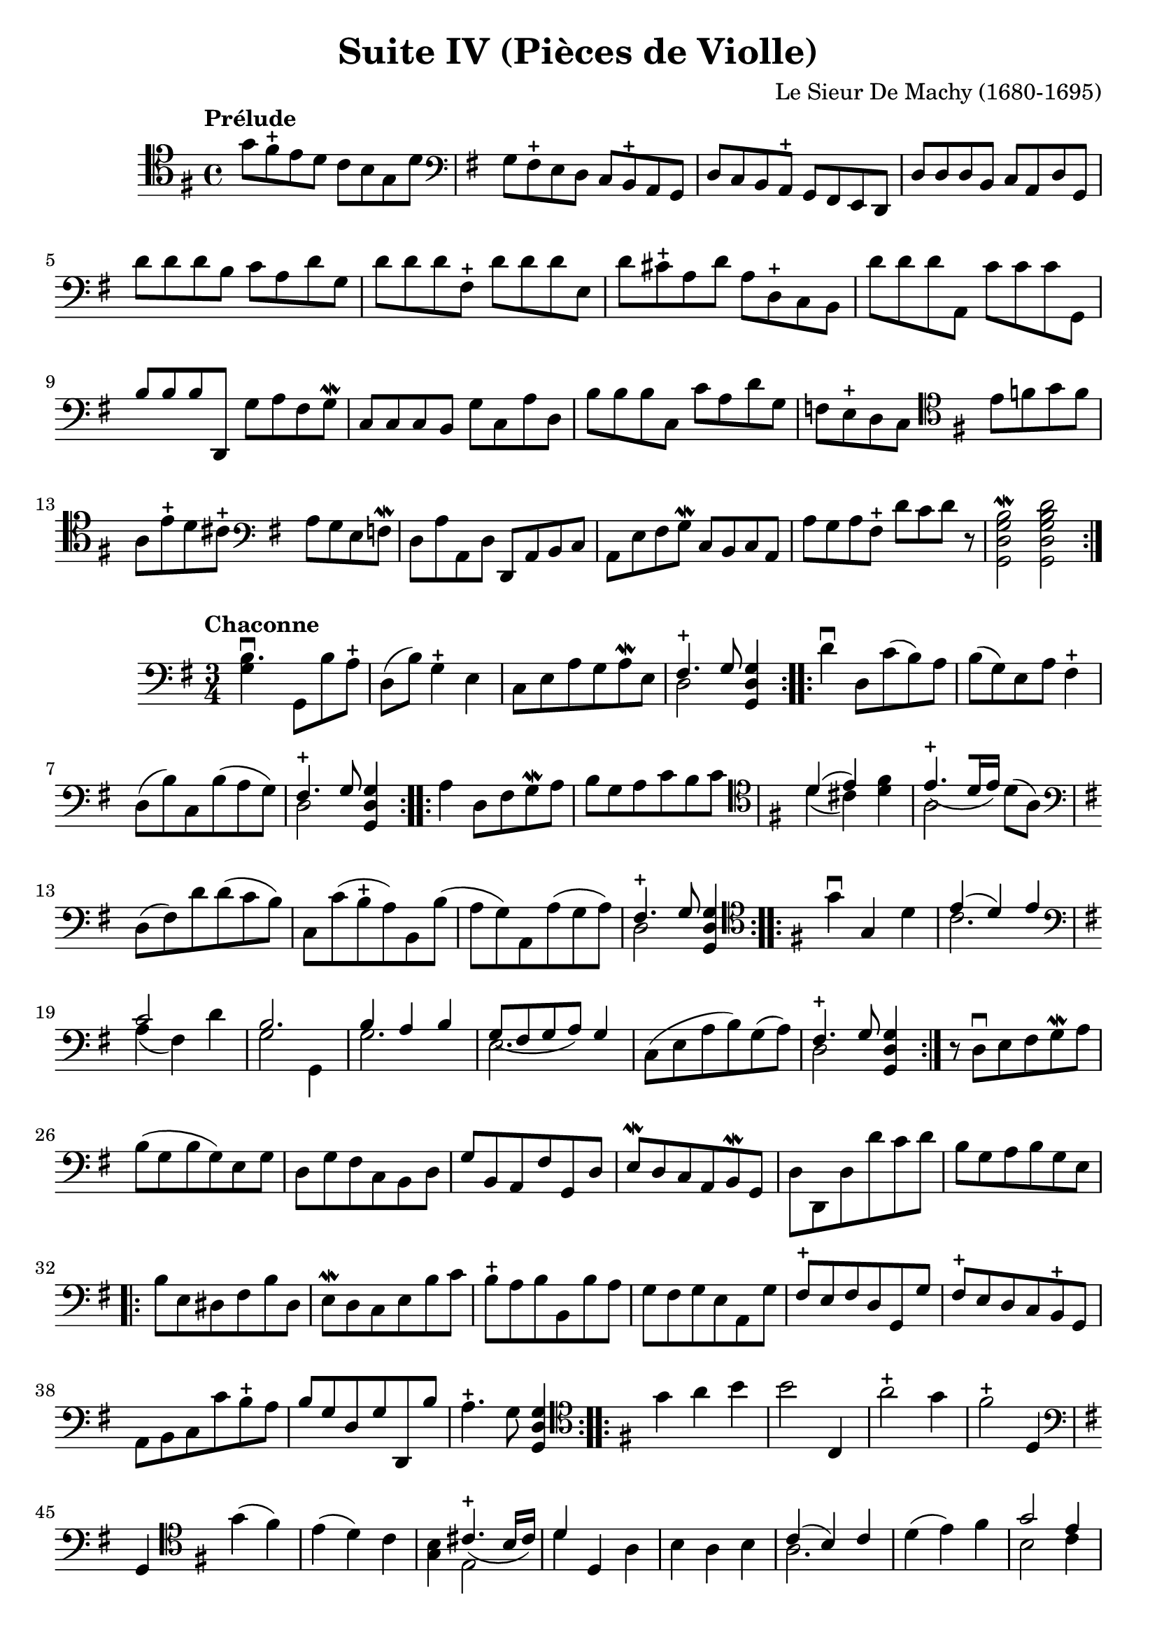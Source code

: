 #(set-global-staff-size 21)

\version "2.18.2"

\header {
  title    = "Suite IV (Pièces de Violle)"
  composer = "Le Sieur De Machy (1680-1695)"
  tagline  = ""
}

\language "italiano"

% iPad Pro 12.9

% \paper {
%   paper-width  = 195\mm
%   paper-height = 260\mm
% }

\score {
  <<
    \new Staff {
      \override Hairpin.to-barline = ##f
      \repeat volta 2 {
        \tempo Prélude
        \time 4/4
        \clef tenor
        \key sol \major
        sol'8 fad'8\stopped mi'8 re'8 do'8 si8 sol8 re'8              % 1
        \clef bass
        \key sol \major
        sol8 fad8\stopped mi8 re8 do8 si,8\stopped la,8 sol,8         % 2
        re8 do8 si,8 la,8\stopped sol,8 fad,8 mi,8 re,8               % 3
        re8 re8 re8 si,8 do8 la,8 re8 sol,8                           % 4
        re'8 re'8 re'8 si8 do'8 la8 re'8 sol8                         % 5
        re'8 re'8 re'8 fad8\stopped re'8 re'8 re'8 mi8                % 6
        re'8 dod'8\stopped la8 re'8 la8 re8\stopped do8 si,8          % 7
        re'8 re'8 re'8 la,8 do'8 do'8 do'8 sol,8                      % 8
        si8 si8 si8 re,8 sol8 la8 fad8 sol8\mordent                   % 9
        do8 do8 do8 si,8 sol8 do8 la8 re8                             % 10
        si8 si8 si8 do8 do'8 la8 re'8 sol8                            % 11
        fa8 mi8\stopped re8 do8
          \clef tenor
          \key sol \major
          mi'8 fa'8 sol'8 fa'8                                        % 12
        la8 mi'8\stopped re'8 dod'8\stopped
          \clef bass
          \key sol \major
          la8 sol8 mi8 fa8\mordent                                    % 13
        re8 la8 la,8 re8 re,8 la,8 si,8 do8                           % 14
        la,8 mi8 fad8 sol8\mordent do8 si,8 do8 la,8                  % 15
        la8 sol8 la8 fad8\stopped re'8 do'8 re'8 r8
        <<si2\mordent sol2 re2 sol,2>>                                % 16
        <<re'2 si2 sol2 re2 sol,2>>                                   % 17
      }
    }
  >>
}

\score {
  <<
  \new Staff {
   \language "italiano"
   \override Hairpin.to-barline = ##f
   \repeat volta 2 {
     \tempo Chaconne
     \time 3/4
     \clef bass
     \key sol \major
     <<si4.\downbow sol4>> sol,8 si8 la8\stopped
     re8(si8) sol4\stopped mi4
     do8 mi8 la8 sol8 la8\mordent mi8
     <<{fad4.\stopped sol8} \\ {re2}>> <<sol4 re4 sol,4>>
   }
   \repeat volta 2 {
     re'4\downbow re8 do'8(si8) la8 si8(sol8) mi8 la8 fad4\stopped
     re8(si8) do8 si8(la8 sol8)
     <<{fad4.\stopped sol8} \\ {re2}>> <<sol4 re4 sol,4>>
   }
   \repeat volta 2 {
     la4 re8 fad8 sol8\mordent la8
     si8 sol8 la8 do'8 si8 do'8
     \clef tenor
     \key sol \major
     <<{re'4(mi'4)} \\ {re'4(dod'4)}>>
     <<fad'4 re'4>>
     <<{mi'4.\stopped_([re'16 mi'16])} \\ {la2}>> re'8(la8)
     \clef bass
     \key sol \major
     re8(fad8) re'8 re'8(do'8 si8)
     do8 do'8(si8\stopped la8)
     si,8 si8(la8 sol8)
     la,8 la8(sol8 la8)
     <<{fad4.\stopped sol8} \\ {re2}>> <<sol4 re4 sol,4>>
   }
   \repeat volta 2 {
     \clef tenor
     \key sol \major
     sol'4\downbow sol4 re'4
     <<{mi'4(re'4) mi'4} \\ {do'2.}>>
     \clef bass
     \key sol \major
     <<{do'2} \\ {la4(fad4)} >> re'4
     <<{si2.} \\ {sol2 sol,4}>>
     <<{si4 la4 si4} \\ {sol2.}>>
     <<{sol8_(fad8 sol8 la8) sol4} \\ {mi2.}>>
     do8(mi8 la8 si8) sol8(la8)
     <<{fad4.\stopped sol8} \\ {re2}>> <<sol4 re4 sol,4>>
   }
   r8 re8\downbow mi8 fad8 sol8\mordent la8
   si8(sol8 si8 sol8) mi8 sol8
   re8 sol8 fad8 do8 si,8 re8
   sol8 si,8 la,8 fad8 sol,8 re8
   mi8\mordent re8 do8 la,8 si,8\mordent sol,8
   re8 re,8 re8 re'8 do'8 re'8
   si8 sol8 la8 si8 sol8 mi8
                                %   \bar "|."
   \repeat volta 2 {
     si8 mi8 red8 fad8 si8 red8
     mi8\mordent re8 do8 mi8 si8 do'8
     si8\stopped la8 si8 si,8 si8 la8
     sol8 fad8 sol8 mi8 la,8 sol8
     fad8\stopped mi8 fad8 re8 sol,8 sol8
     fad8\stopped mi8 re8 do8 si,8\stopped sol,8
     la,8 si,8 do8 do'8 si8\stopped la8
     si8 sol8 re8 sol8 re,8 si8
     la4.\stopped sol8 <<sol4 re4 sol,4>>
   }
   \repeat volta 2 {
     \clef tenor
     \key sol \major
     sol'4 la'4 si'4
     si'2 do4
     la'2\stopped sol'4
     fad'2\stopped re4
     \clef bass
     \key sol \major
     sol,4
     \clef tenor
     \key sol \major
     sol'4(fad'4)
     mi'4(re'4) do'4
     <<si4 sol4>> <<{dod'4.\stopped_(si16 dod'16)} \\ {mi2}>>
     <<{re'4} \\ {re'4}>> re4 la4
     si4 la4 si4
     <<{do'4(si4) do'4} \\ {la2.}>>
     re'4(mi'4) fad'4
     <<{sol'2 mi'4} \\ {si2 do'4}>>
     <<{la2.} \\ {la'4^(sol'4) la'4}>>
     fad'2\stopped re'4
     si'4(la'4) sol'4
     fad'4.\stopped(sol'16 la'16) sol'4
   }
   \repeat volta 2 {
     \clef bass
     \key sol \major
     sol,8\upbow sol8 si8\mordent do'8 re'8 sol8
     re'8 sol8 fad8 re'8 re'8 fad8
     sol8\mordent re'8 re'8 sol8 re,8 sol8
     <<{fad4.\stopped sol8} \\ {re2}>> <<sol4 re4 sol,4>>
     r4. la8 si8\mordent do'8
   }
   \repeat volta 2 {
     <<{sol2.} \\ {si4\downbow la4 si4}>>
     <<{sol4(fad4) sol4\mordent} \\ {mi2.}>>
     <<{la4 la4.\stopped_(sol8)} \\ {do2.}>>
     <<{fad4.\stopped sol8} \\ {re2}>> <<sol4 re4 sol,4>>
     <<{si4. la8 si4} \\ {sol2.}>>
     <<{sol4.(fad8) sol4\mordent} \\ {mi2.}>>
   }
 }
>>
}
